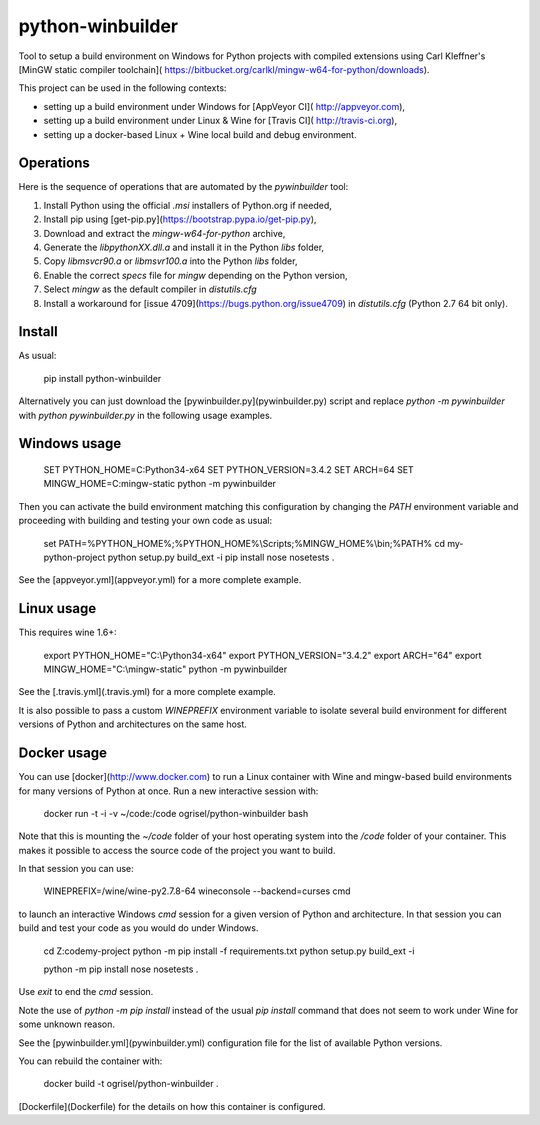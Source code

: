 python-winbuilder
=================

Tool to setup a build environment on Windows for Python projects with compiled
extensions using Carl Kleffner's [MinGW static compiler toolchain](
https://bitbucket.org/carlkl/mingw-w64-for-python/downloads).

This project can be used in the following contexts:

- setting up a build environment under Windows for [AppVeyor CI](
  http://appveyor.com),
- setting up a build environment under Linux & Wine for [Travis CI](
  http://travis-ci.org),
- setting up a docker-based Linux + Wine local build and debug environment.


Operations
----------

Here is the sequence of operations that are automated by the `pywinbuilder`
tool:

1. Install Python using the official `.msi` installers of Python.org if needed,
2. Install pip using [get-pip.py](https://bootstrap.pypa.io/get-pip.py),
3. Download and extract the `mingw-w64-for-python` archive,
4. Generate the `libpythonXX.dll.a` and install it in the Python `libs` folder,
5. Copy `libmsvcr90.a` or `libmsvr100.a` into the Python `libs` folder,
6. Enable the correct `specs` file for `mingw` depending on the Python version,
7. Select `mingw` as the default compiler in `distutils.cfg`
8. Install a workaround for [issue 4709](https://bugs.python.org/issue4709)
   in `distutils.cfg` (Python 2.7 64 bit only).


Install
-------

As usual:

    pip install python-winbuilder

Alternatively you can just download the [pywinbuilder.py](pywinbuilder.py)
script and replace `python -m pywinbuilder` with `python pywinbuilder.py` in
the following usage examples.


Windows usage
-------------

    SET PYTHON_HOME=C:\Python34-x64
    SET PYTHON_VERSION=3.4.2
    SET ARCH=64
    SET MINGW_HOME=C:\mingw-static
    python -m pywinbuilder

Then you can activate the build environment matching this configuration by
changing the `PATH` environment variable and proceeding with building and
testing your own code as usual:

    set PATH=%PYTHON_HOME%;%PYTHON_HOME%\\Scripts;%MINGW_HOME%\\bin;%PATH%
    cd my-python-project
    python setup.py build_ext -i
    pip install nose
    nosetests .

See the [appveyor.yml](appveyor.yml) for a more complete example.


Linux usage
-----------

This requires wine 1.6+:

   export PYTHON_HOME="C:\\Python34-x64"
   export PYTHON_VERSION="3.4.2"
   export ARCH="64"
   export MINGW_HOME="C:\\mingw-static"
   python -m pywinbuilder

See the [.travis.yml](.travis.yml) for a more complete example.

It is also possible to pass a custom `WINEPREFIX` environment variable to
isolate several build environment for different versions of Python and
architectures on the same host.


Docker usage
------------

You can use [docker](http://www.docker.com) to run a Linux container with Wine
and mingw-based build environments for many versions of Python at once. Run a
new interactive session with:

    docker run -t -i -v ~/code:/code ogrisel/python-winbuilder bash

Note that this is mounting the `~/code` folder of your host operating system
into the `/code` folder of your container. This makes it possible to access
the source code of the project you want to build.

In that session you can use:

    WINEPREFIX=/wine/wine-py2.7.8-64 wineconsole --backend=curses cmd

to launch an interactive Windows `cmd` session for a given version of Python
and architecture. In that session you can build and test your code as you would
do under Windows.

    cd Z:\code\my-project
    python -m pip install -f requirements.txt
    python setup.py build_ext -i

    python -m pip install nose
    nosetests .

Use `exit` to end the `cmd` session.

Note the use of `python -m pip install` instead of the usual `pip install`
command that does not seem to work under Wine for some unknown reason.

See the [pywinbuilder.yml](pywinbuilder.yml) configuration file for the list of
available Python versions.

You can rebuild the container with:

    docker build -t ogrisel/python-winbuilder .

[Dockerfile](Dockerfile) for the details on how this container is configured.


